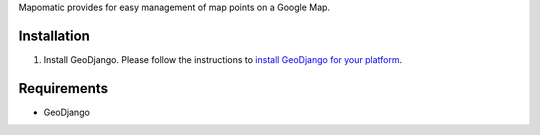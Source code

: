 Mapomatic provides for easy management of map points on a Google Map.  

Installation
------------
1) Install GeoDjango.  Please follow the instructions to `install GeoDjango for your platform <https://docs.djangoproject.com/en/1.3/ref/contrib/gis/install/>`_.

Requirements
------------
* GeoDjango